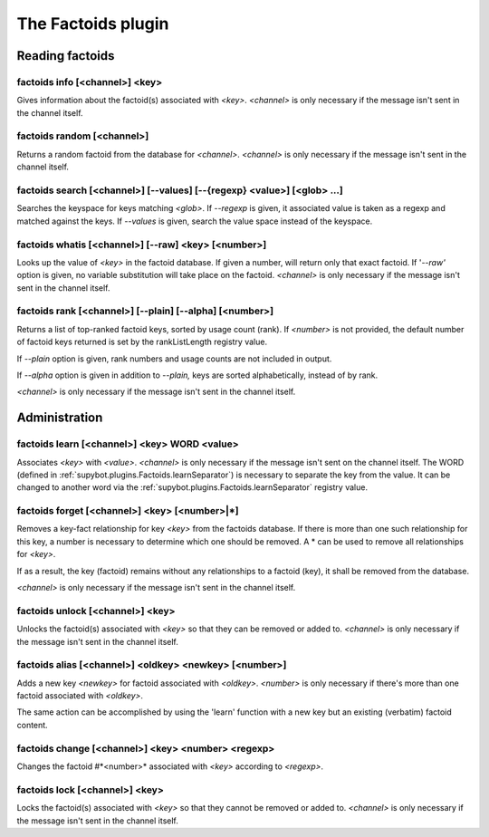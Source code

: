 
.. _plugin-factoids:

The Factoids plugin
===================

Reading factoids
----------------

.. _command-factoids-info:

factoids info [<channel>] <key>
^^^^^^^^^^^^^^^^^^^^^^^^^^^^^^^

Gives information about the factoid(s) associated with *<key>*.
*<channel>* is only necessary if the message isn't sent in the channel
itself.

.. _command-factoids-random:

factoids random [<channel>]
^^^^^^^^^^^^^^^^^^^^^^^^^^^

Returns a random factoid from the database for *<channel>*. *<channel>*
is only necessary if the message isn't sent in the channel itself.

.. _command-factoids-search:

factoids search [<channel>] [--values] [--{regexp} <value>] [<glob> ...]
^^^^^^^^^^^^^^^^^^^^^^^^^^^^^^^^^^^^^^^^^^^^^^^^^^^^^^^^^^^^^^^^^^^^^^^^

Searches the keyspace for keys matching *<glob>*. If *--regexp* is given,
it associated value is taken as a regexp and matched against the keys.
If *--values* is given, search the value space instead of the keyspace.

.. _command-factoids-whatis:

factoids whatis [<channel>] [--raw] <key> [<number>]
^^^^^^^^^^^^^^^^^^^^^^^^^^^^^^^^^^^^^^^^^^^^^^^^^^^^

Looks up the value of *<key>* in the factoid database. If given a
number, will return only that exact factoid. If '*--raw'* option is
given, no variable substitution will take place on the factoid.
*<channel>* is only necessary if the message isn't sent in the channel
itself.

.. _command-factoids-rank:

factoids rank [<channel>] [--plain] [--alpha] [<number>]
^^^^^^^^^^^^^^^^^^^^^^^^^^^^^^^^^^^^^^^^^^^^^^^^^^^^^^^^

Returns a list of top-ranked factoid keys, sorted by usage count
(rank). If *<number>* is not provided, the default number of factoid keys
returned is set by the rankListLength registry value.

If *--plain* option is given, rank numbers and usage counts are not
included in output.

If *--alpha* option is given in addition to *--plain,* keys are sorted
alphabetically, instead of by rank.

*<channel>* is only necessary if the message isn't sent in the channel
itself.

Administration
--------------

.. _command-factoids-learn:

factoids learn [<channel>] <key> WORD <value>
^^^^^^^^^^^^^^^^^^^^^^^^^^^^^^^^^^^^^^^^^^^^^

Associates *<key>* with *<value>*.  *<channel>* is only
necessary if the message isn't sent on the channel
itself.  The WORD (defined in :ref:`supybot.plugins.Factoids.learnSeparator`)
is necessary to separate the
key from the value.  It can be changed to another word
via the :ref:`supybot.plugins.Factoids.learnSeparator` registry value.

.. _command-factoids-forget:

factoids forget [<channel>] <key> [<number>|*]
^^^^^^^^^^^^^^^^^^^^^^^^^^^^^^^^^^^^^^^^^^^^^^

Removes a key-fact relationship for key *<key>* from the factoids
database. If there is more than one such relationship for this key,
a number is necessary to determine which one should be removed.
A * can be used to remove all relationships for *<key>*.

If as a result, the key (factoid) remains without any relationships to
a factoid (key), it shall be removed from the database.

*<channel>* is only necessary if
the message isn't sent in the channel itself.

.. _command-factoids-unlock:

factoids unlock [<channel>] <key>
^^^^^^^^^^^^^^^^^^^^^^^^^^^^^^^^^

Unlocks the factoid(s) associated with *<key>* so that they can be
removed or added to. *<channel>* is only necessary if the message isn't
sent in the channel itself.

.. _command-factoids-alias:

factoids alias [<channel>] <oldkey> <newkey> [<number>]
^^^^^^^^^^^^^^^^^^^^^^^^^^^^^^^^^^^^^^^^^^^^^^^^^^^^^^^

Adds a new key *<newkey>* for factoid associated with *<oldkey>*.
*<number>* is only necessary if there's more than one factoid associated
with *<oldkey>*.

The same action can be accomplished by using the 'learn' function with
a new key but an existing (verbatim) factoid content.

.. _command-factoids-change:

factoids change [<channel>] <key> <number> <regexp>
^^^^^^^^^^^^^^^^^^^^^^^^^^^^^^^^^^^^^^^^^^^^^^^^^^^

Changes the factoid #*<number>* associated with *<key>* according to
*<regexp>*.

.. _command-factoids-lock:

factoids lock [<channel>] <key>
^^^^^^^^^^^^^^^^^^^^^^^^^^^^^^^

Locks the factoid(s) associated with *<key>* so that they cannot be
removed or added to. *<channel>* is only necessary if the message isn't
sent in the channel itself.

